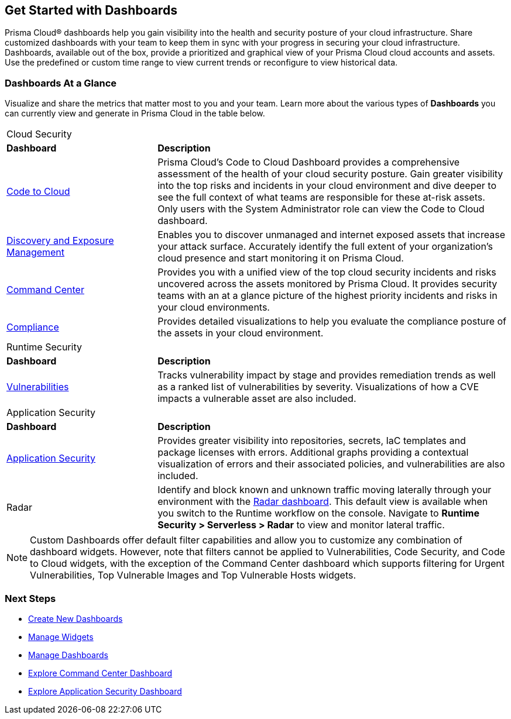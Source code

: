 == Get Started with Dashboards

Prisma Cloud® dashboards help you gain visibility into the health and security posture of your cloud infrastructure. Share customized dashboards with your team to keep them in sync with your progress in securing your cloud infrastructure. Dashboards, available out of the box, provide a prioritized and graphical view of your Prisma Cloud cloud accounts and assets. Use the predefined or custom time range to view current trends or reconfigure to view historical data. 

=== Dashboards At a Glance

Visualize and share the metrics that matter most to you and your team. Learn more about the various types of *Dashboards* you can currently view and generate in Prisma Cloud in the table below. 

[cols="30%a,70%a"]
|===

2+|Cloud Security 
|*Dashboard*
|*Description*

|xref:dashboards-code-to-cloud.adoc[Code to Cloud]
|Prisma Cloud’s Code to Cloud Dashboard provides a comprehensive assessment of the health of your cloud security posture. Gain greater visibility into the top risks and incidents in your cloud environment and dive deeper to see the full context of what teams are responsible for these at-risk assets. Only users with the System Administrator role can view the Code to Cloud dashboard. 

|xref:dashboards-discovery-exposure-management.adoc[Discovery and Exposure Management]
|Enables you to discover unmanaged and internet exposed assets that increase your attack surface. Accurately identify the full extent of your organization's cloud presence and start monitoring it on Prisma Cloud.

|xref:dashboards-command-center.adoc[Command Center]
|Provides you with a unified view of the top cloud security incidents and risks uncovered across the assets monitored by Prisma Cloud. It provides security teams with an at a glance picture of the highest priority incidents and risks in your cloud environments.

|xref:dashboards-compliance.adoc[Compliance]
|Provides detailed visualizations to help you evaluate the compliance posture of the assets in your cloud environment. 

//WaaS
//Provides greater visibility into tracked vulnerabilities in APIs and Workloads, including APIs with security findings and Workloads with untracked blind spots.

2+|Runtime Security   
|*Dashboard*
|*Description*

|xref:dashboards-vulnerabilities.adoc[Vulnerabilities]
|Tracks vulnerability impact by stage and provides remediation trends as well as a ranked list of vulnerabilities by severity. Visualizations of how a CVE impacts a vulnerable asset are also included. 

2+|Application Security 
|*Dashboard*
|*Description*

|xref:dashboards-application-security.adoc[Application Security]
|Provides greater visibility into repositories, secrets, IaC templates and package licenses with errors. Additional graphs providing a contextual visualization of errors and their associated policies, and vulnerabilities are also included.

|Radar
|Identify and block known and unknown traffic moving laterally through your environment with the xref:../runtime-security/runtime-security-components/radar.adoc[Radar dashboard].
This default view is available when you switch to the Runtime workflow on the console. Navigate to *Runtime Security > Serverless > Radar* to view and monitor lateral traffic. 

|===

[NOTE]
====
Custom Dashboards offer default filter capabilities and allow you to customize any combination of dashboard widgets. However, note that filters cannot be applied to Vulnerabilities, Code Security, and Code to Cloud widgets, with the exception of the Command Center dashboard which supports filtering for Urgent Vulnerabilities, Top Vulnerable Images and Top Vulnerable Hosts widgets.
====

=== Next Steps

* xref:create-and-manage-dashboards.adoc#createdashboards[Create New Dashboards]
* xref:create-and-manage-dashboards.adoc#managewidgets[Manage Widgets]
* xref:create-and-manage-dashboards.adoc#managedashboards[Manage Dashboards]
* xref:dashboards-command-center.adoc[Explore Command Center Dashboard]
* xref:dashboards-application-security.adoc[Explore Application Security Dashboard]